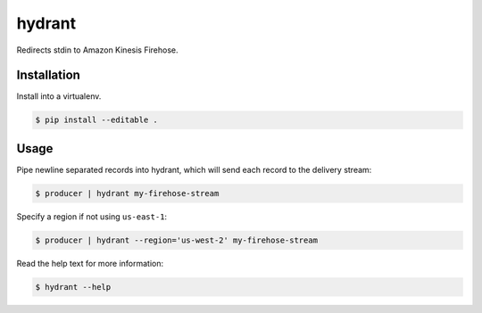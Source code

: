 =======
hydrant
=======

Redirects stdin to Amazon Kinesis Firehose.


************
Installation
************

Install into a virtualenv.

.. code-block:: bash

    $ pip install --editable .


*****
Usage
*****

Pipe newline separated records into hydrant,
which will send each record to the delivery stream:

.. code-block:: bash

    $ producer | hydrant my-firehose-stream

Specify a region if not using ``us-east-1``:

.. code-block:: bash

    $ producer | hydrant --region='us-west-2' my-firehose-stream

Read the help text for more information:

.. code-block:: bash

    $ hydrant --help
